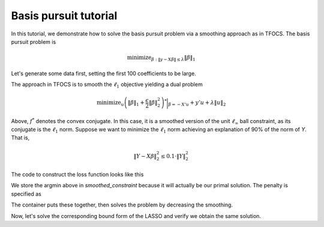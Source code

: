 .. _basispursuit_tutorial:

Basis pursuit tutorial
~~~~~~~~~~~~~~~~~~~~~~

In this tutorial, we demonstrate how to solve the basis pursuit problem
via a smoothing approach as in TFOCS.
The basis pursuit problem is

.. math::

   \text{minimize}_{\beta: \|y-X\beta\| \leq \lambda} \|\beta\|_1

Let's generate some data first, setting the first 100 coefficients
to be large.

.. ipython::


   import numpy as np
   import scipy.linalg

   X = np.random.standard_normal((500,1000))

   beta = np.zeros(1000)
   beta[:100] = 3 * np.sqrt(2 * np.log(1000))

   Y = np.random.standard_normal((500,)) + np.dot(X, beta)

   # Later, we will need this for a Lipschitz constant
   Xnorm = scipy.linalg.eigvalsh(np.dot(X.T,X), eigvals=(998,999)).max()

The approach in TFOCS is to smooth the :math:`\ell_1` objective
yielding a dual problem

.. math::

   \text{minimize}_{u} \left(\|\beta\|_1 + \frac{\epsilon}{2} \|\beta\|^2_2 \right)^* \biggl|_{\beta=-X'u} + y'u + \lambda \|u\|_2

Above, :math:`f^*` denotes the convex conjugate. In this case,
it is a smoothed version of the unit :math:`\ell_{\infty}` ball constraint,
as its conjugate is the :math:`\ell_1` norm. Suppose
we want to minimize the :math:`\ell_1` norm achieving
an explanation of 90\% of the norm of *Y*. That is,

.. math::

   \|Y - X\beta\|^2_2 \leq 0.1 \cdot \|Y\|^2_2

The code to construct the loss function looks like this

.. ipython::

   import regreg.api as R
   from regreg.smooth import linear
   smooth_l1 = R.smoothed_constraint(R.l1norm(1000, l=1).dual_atom, epsilon=0.01,
   	                                  store_argmin=True)
   loss = R.affine_smooth(smooth_l1, -X.T, None)
   smooth_f = R.smooth_function(loss, linear(Y))

We store the argmin above in *smoothed_constraint* because
it will actually be our primal solution. The penalty is specified as

.. ipython::

   max_norm = np.linalg.norm(Y)
   l2_constraint_value = np.sqrt(0.1) * max_norm
   l2_constraint = R.l2norm(500, l=l2_constraint_value, constraint=True)
   l2_lagrange = l2_constraint.dual_atom

The container puts these together, then solves the problem by
decreasing the smoothing.

.. ipython::

   basis_pursuit = R.container(smooth_f, l2_lagrange)
   solver = R.FISTA(basis_pursuit.problem(initial=np.random.standard_normal(500)))
   tol = 1.0e-08

   for epsilon in [0.6**i for i in range(20)]:
       smooth_l1.epsilon = epsilon
       solver.problem.L = 1.1/epsilon * Xnorm
       h = solver.fit(max_its=2000, tol=tol, min_its=10, backtrack=False)

   basis_pursuit_soln = smooth_l1.argmin

Now, let's solve the corresponding bound form of the LASSO and verify
we obtain the same solution.

.. ipython::

   sparsity = R.l1norm(1000, l=np.fabs(basis_pursuit_soln).sum(), constraint=True)
   loss = R.l2normsq.affine(X, -Y)
   lasso = R.container(loss, sparsity)
   lasso_solver = R.FISTA(lasso.problem())
   h = lasso_solver.fit(max_its=2000, tol=1.0e-10)
   lasso_soln = lasso_solver.problem.coefs

   print np.fabs(lasso_soln).sum(), np.fabs(basis_pursuit_soln).sum()
   print np.linalg.norm(Y-np.dot(X, lasso_soln)), np.linalg.norm(Y-np.dot(X, basis_pursuit_soln))

.. plot::

   import numpy as np
   import scipy.linalg
   import pylab

   X = np.random.standard_normal((500,1000))

   beta = np.zeros(1000)
   beta[:100] = 3 * np.sqrt(2 * np.log(1000))

   Y = np.random.standard_normal((500,)) + np.dot(X, beta)
   Xnorm = scipy.linalg.eigvalsh(np.dot(X.T,X), eigvals=(998,999)).max()

   import regreg.api as R
   from regreg.smooth import linear
   smooth_l1 = R.smoothed_constraint(R.l1norm(1000, l=1).dual_atom, epsilon=0.01,
   	                                  store_argmin=True)
   loss = R.affine_smooth(smooth_l1, -X.T, None)
   smooth_f = R.smooth_function(loss, linear(Y))


   max_norm = np.linalg.norm(Y)
   l2_constraint_value = np.sqrt(0.1) * max_norm
   l2_constraint = R.l2norm(500, l=l2_constraint_value, constraint=True)
   l2_lagrange = l2_constraint.dual_atom

   basis_pursuit = R.container(smooth_f, l2_lagrange)
   solver = R.FISTA(basis_pursuit.problem(initial=np.random.standard_normal(500)))
   tol = 1.0e-08

   solver = R.FISTA(basis_pursuit.problem(initial=np.random.standard_normal(500)))
   for epsilon in [0.6**i for i in range(20)]:
       smooth_l1.epsilon = epsilon
       solver.problem.L = 1.1/epsilon * Xnorm
       solver.fit(max_its=2000, tol=tol, min_its=10, backtrack=False)

   basis_pursuit_soln = smooth_l1.argmin

   sparsity = R.l1norm(1000, l=np.fabs(basis_pursuit_soln).sum(), constraint=True)
   loss = R.l2normsq.affine(X, -Y)
   lasso = R.container(loss, sparsity)
   lasso_solver = R.FISTA(lasso.problem())
   lasso_solver.fit(max_its=2000, tol=1.0e-10)
   lasso_soln = lasso_solver.problem.coefs

   pylab.plot(basis_pursuit_soln, label='Basis pursuit')
   pylab.plot(lasso_soln, label='LASSO')
